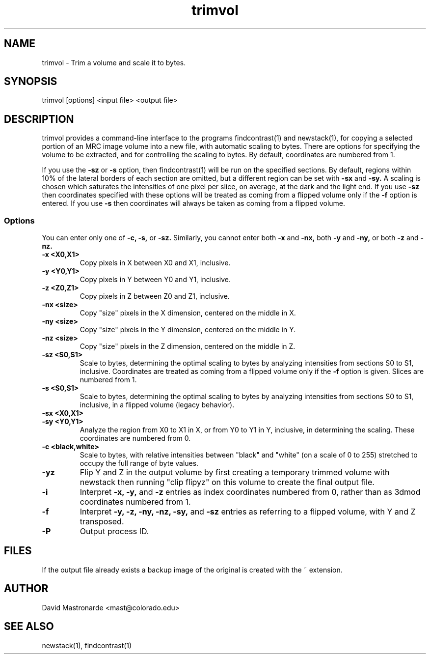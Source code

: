 .na
.nh
.TH trimvol 1 2.30 BL3DEMC
.SH NAME
trimvol \- Trim a volume and scale it to bytes.
.SH SYNOPSIS
trimvol [options] <input file>  <output file>
.SH DESCRIPTION
trimvol provides a command-line interface to the programs findcontrast(1) and
newstack(1), for copying a selected portion of an MRC image volume into a new
file, with automatic scaling to bytes.
There are options for specifying the volume to be extracted, and for 
controlling the scaling to bytes.
By default, coordinates are numbered from 1.

If you use the 
.B -sz
or 
.B -s 
option,  then findcontrast(1) will be run on the specified sections.  By
default, regions
within 10% of the lateral borders of each section are omitted, but a different
region can be set with
.B -sx
and
.B -sy.
A scaling is
chosen which saturates the intensities of one pixel per slice, on average, at
the dark and the light end.  If you use 
.B -sz
then coordinates specified with these options will be treated as coming from 
a flipped volume only if the
.B -f
option is entered.  If you use
.B -s
then coordinates will always be taken as coming from a flipped volume.

.SS Options
You can enter only one of
.B -c,
.B -s,
or
.B -sz.
Similarly, you cannot enter both
.B -x
and
.B -nx,
both
.B -y
and
.B -ny,
or both
.B -z
and
.B -nz.
.TP
.B -x <X0,X1>
Copy pixels in X between X0 and X1, inclusive.
.TP
.B -y <Y0,Y1>
Copy pixels in Y between Y0 and Y1, inclusive.
.TP
.B -z <Z0,Z1>
Copy pixels in Z between Z0 and Z1, inclusive.
.TP
.B -nx <size>
Copy "size" pixels in the X dimension, centered on the middle in X.
.TP
.B -ny <size>
Copy "size" pixels in the Y dimension, centered on the middle in Y.
.TP
.B -nz <size>
Copy "size" pixels in the Z dimension, centered on the middle in Z.
.TP
.B -sz <S0,S1>
Scale to bytes, determining the optimal scaling to bytes by analyzing
intensities from sections S0 to S1, inclusive.  Coordinates are treated as
coming from a flipped volume only if the
.B -f
option is given.  Slices are numbered from 1.
.TP
.B -s <S0,S1>
Scale to bytes, determining the optimal scaling to bytes by analyzing
intensities from sections S0 to S1, inclusive, in a flipped volume (legacy
behavior).
.TP
.B -sx <X0,X1>
.TP
.B -sy <Y0,Y1>
Analyze the region from X0 to X1 in X, or from Y0 to Y1 in Y, inclusive, in
determining the scaling.  These coordinates are numbered from 0.
.TP
.B -c <black,white>
Scale to bytes, with relative intensities between "black" and "white" (on a
scale of 0 to 255) stretched to occupy the full range of byte values.
.TP
.B -yz
Flip Y and Z in the output volume by first creating a temporary trimmed volume
with newstack then running "clip flipyz" on this volume to create the final
output file.
.TP
.B -i
Interpret 
.B -x,
.B -y,
and
.B -z
entries as index coordinates numbered from 0, rather than as 3dmod coordinates
numbered from 1.
.TP
.B -f
Interpret
.B -y,
.B -z,
.B -ny,
.B -nz,
.B -sy,
and
.B -sz
entries as referring to a flipped volume, with Y and Z transposed.
.TP 
.B -P
Output process ID.
.SH FILES
If the output file already exists a backup image
of the original is created
with the ~ extension.
.SH AUTHOR
David Mastronarde  <mast@colorado.edu>
.SH SEE ALSO
newstack(1), findcontrast(1)

